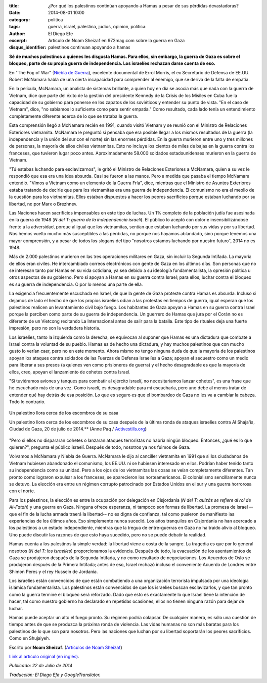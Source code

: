 :title: ¿Por qué los palestinos continúan apoyando a Hamas a pesar de sus pérdidas devastadoras?
:date: 2014-08-01 10:00
:category: politica
:tags: guerra, israel, palestina, judios, opinion, politica
:author: El Diego Efe
:excerpt: Artículo de Noam Sheizaf en 972mag.com sobre la guerra en Gaza
:disqus_identifier: palestinos continuan apoyando a hamas

**Sé de muchos palestinos a quienes les disgusta Hamas. Para ellos, sin embargo, la guerra de Gaza es sobre el bloqueo, parte de su propia guerra de independencia. Los israelíes rechazan darse cuenta de eso.**

En "The Fog of War" (`Niebla de Guerra`__), excelente documental de Errol Morris, el ex Secretario de Defensa de EE.UU. Robert McNamara habla de una cierta incapacidad para comprender al enemigo, que se deriva de la falta de empatía.

.. _NieblaDeGuerra: https://www.youtube.com/watch?v=Sh1UBy1Brh4
__ NieblaDeGuerra_

En la película, McNamara, un analista de sistemas brillante, a quien hoy en día se asocia más que nada con la guerra de Vietnam, dice que parte del éxito de la gestión del presidente Kennedy de la Crisis de los Misiles en Cuba fue la capacidad de su gobierno para ponerse en los zapatos de los soviéticos y entender su punto de vista. "En el caso de Vietnam", dice, "no sabíamos lo suficiente como para sentir empatía." Como resultado, cada lado tenía un entendimiento completamente diferente acerca de lo que se trataba la guerra.

Esta comprensión llegó a McNamara recién en 1991, cuando visitó Vietnam y se reunió con el Ministro de Relaciones Exteriores vietnamita. McNamara le preguntó si pensaba que era posible llegar a los mismos resultados de la guerra (la independencia y la unión del sur con el norte) sin las enormes pérdidas. En la guerra murieron entre uno y tres millones de personas, la mayoría de ellos civiles vietnamitas. Esto no incluye los cientos de miles de bajas en la guerra contra los franceses, que tuvieron lugar poco antes. Aproximadamente 58.000 soldados estadounidenses murieron en la guerra de Vietnam.

"Tú estabas luchando para esclavizarnos", le gritó el Ministro de Relaciones Exteriores a McNamara, quien a su vez le respondió que esa era una idea absurda. Casi se fueron a las manos. Pero a medida que pasaba el tiempo McNamara entendió. "Vimos a Vietnam como un elemento de la Guerra Fría", dice, mientras que el Ministro de Asuntos Exteriores estaba tratando de decirle que para los vietnamitas era una guerra de independencia. El comunismo no era el meollo de la cuestión para los vietnamitas. Ellos estaban dispuestos a hacer los peores sacrificios porque estaban luchando por su libertad, no por Marx o Brezhnev.

Las Naciones hacen sacrificios impensables en este tipo de luchas. Un 1% completo de la población judía fue asesinada en la guerra de 1948 (*N del T: guerra de la independencia israelí*). El público lo aceptó con dolor e insensibilizándose frente a la adversidad, porque al igual que los vietnamitas, sentían que estaban luchando por sus vidas y por su libertad. Nos hemos vuelto mucho más susceptibles a las pérdidas, no porque nos hayamos ablandado, sino porque tenemos una mayor comprensión, y a pesar de todos los slogans del tipo "nosotros estamos luchando por nuestro futuro", 2014 no es 1948.

Más de 2.000 palestinos murieron en las tres operaciones militares en Gaza, sin incluir la Segunda Intifada. La mayoría de ellos eran civiles. He intercambiado correos electrónicos con gente de Gaza en los últimos días. Son personas que no se interesan tanto por Hamás en su vida cotidiana, ya sea debido a su ideología fundamentalista, la opresión política u otros aspectos de su gobierno. Pero sí apoyan a Hamas en su guerra contra Israel; para ellos, luchar contra el bloqueo es su guerra de independencia. O por lo menos una parte de ella.

La exigencia frecuentemente escuchada en Israel, de que la gente de Gaza proteste contra Hamas es absurda. Incluso si dejamos de lado el hecho de que los propios israelíes odian a las protestas en tiempos de guerra, igual esperan que los palestinos realicen un levantamiento civil bajo fuego. Los habitantes de Gaza apoyan a Hamas en su guerra contra Israel porque la perciben como parte de su guerra de independencia. Un guerrero de Hamas que jura por el Corán no es diferente de un Vietcong recitando La Internacional antes de salir para la batalla. Este tipo de rituales deja una fuerte impresión, pero no son la verdadera historia.

Los israelíes, tanto la izquierda como la derecha, se equivocan al suponer que Hamas es una dictadura que combate a Israel contra la voluntad de su pueblo. Hamas es de hecho una dictadura, y hay muchos palestinos que con mucho gusto lo verían caer, pero no en este momento. Ahora mismo no tengo ninguna duda de que la mayoría de los palestinos apoyan los ataques contra soldados de las Fuerzas de Defensa Israelíes a Gaza; apoyan el secuestro como un medio para liberar a sus presos (a quienes ven como prisioneros de guerra) y el hecho desagradable es que la mayoría de ellos, creo, apoyan el lanzamiento de cohetes contra Israel.

"Si tuviéramos aviones y tanques para combatir al ejército israelí, no necesitaríamos lanzar cohetes", es una frase que he escuchado más de una vez. Como israelí, es desagradable para mí escucharla, pero uno debe al menos tratar de entender qué hay detrás de esa posición. Lo que es seguro es que el bombardeo de Gaza no les va a cambiar la cabeza. Todo lo contrario.

.. figure:: https://farm8.staticflickr.com/7477/16103802600_ce1c7a9fdc_o.jpg
   :scale: 100%
   :width: 100%
   :align: center
   :alt: Un palestino llora cerca de los escombros de su casa
   :target: http://www.activestills.org

   Un palestino llora cerca de los escombros de su casa

   Un palestino llora cerca de los escombros de su casa después de la última ronda de ataques israelíes contra Al Shaja'ia, Ciudad de Gaza, 20 de julio de 2014.** (Anne Paq / `Activestills.org`_)

.. _Activestills.org: http://www.activestills.org

"Pero si ellos no dispararan cohetes o lanzaran ataques terroristas no habría ningún bloqueo. Entonces, ¿qué es lo que quieren?", pregunta el público israelí. Después de todo, nosotros ya nos fuimos de Gaza.

Volvamos a McNamara y Niebla de Guerra. McNamara le dijo al canciller vietnamita en 1991 que si los ciudadanos de Vietnam hubiesen abandonado el comunismo, los EE.UU. ni se hubiesen interesado en ellos. Podrían haber tenido tanto su independencia como su unidad. Pero a los ojos de los vietnamitas las cosas se veían completamente diferentes. Tan pronto como lograron expulsar a los franceses, se aparecieron los norteamericanos. El colonialismo sencillamente nunca se detuvo. La elección era entre un régimen corrupto patrocinado por Estados Unidos en el sur y una guerra horrorosa con el norte.

Para los palestinos, la elección es entre la ocupación por delegación en Cisjordania (*N del T: quizás se refiere al rol de Al-Fatah*) y una guerra en Gaza. Ninguna ofrece esperanza, ni tampoco son formas de libertad. La promesa de Israel --que el fin de la lucha armada traerá la libertad-- no es digna de confianza, tal como pusieron de manifiesto las experiencias de los últimos años. Eso simplemente nunca sucedió. Los años tranquilos en Cisjordania no han acercado a los palestinos a un estado independiente, mientras que la tregua de entre-guerras en Gaza no ha traido alivio al bloqueo. Uno puede discutir las razones de que esto haya sucedido, pero no se puede debatir la realidad.

Hamas cuenta a los palestinos la simple verdad: la libertad viene a costa de la sangre. La tragedia es que por lo general nosotros (*N del T: los israelíes*) proporcionamos la evidencia. Después de todo, la evacuación de los asentamientos de Gaza se produjeron después de la Segunda Intifada, y no como resultado de negociaciones. Los Acuerdos de Oslo se produjeron después de la Primera Intifada; antes de eso, Israel rechazó incluso el conveniente Acuerdo de Londres entre Shimon Peres y el rey Hussein de Jordania.

Los israelíes están convencidos de que están combatiendo a una organización terrorista impulsada por una ideología islámica fundamentalista. Los palestinos están convencidos de que los israelíes buscan esclavizarlos, y que tan pronto como la guerra termine el bloqueo será reforzado. Dado que esto es exactamente lo que Israel tiene la intención de hacer, tal como nuestro gobierno ha declarado en repetidas ocasiones, ellos no tienen ninguna razón para dejar de luchar.

Hamas puede aceptar un alto el fuego pronto. Su régimen podría colapsar. De cualquier manera, es sólo una cuestión de tiempo antes de que se produzca la próxima ronda de violencia. Las vidas humanas no son más baratas para los palestinos de lo que son para nosotros. Pero las naciones que luchan por su libertad soportarán los peores sacrificios. Como en Shujaiyeh.

Escrito por **Noam Sheizaf**. (`Artículos de Noam Sheizaf <http://972mag.com/author/noams/>`_)

`Link al artículo original (en inglés) <http://972mag.com/why-do-palestinians-continue-to-support-hamas-despite-such-devastating-loses/94080/>`_.

*Publicado: 22 de Julio de 2014*

*Traducción: El Diego Efe y GoogleTranslator.*
